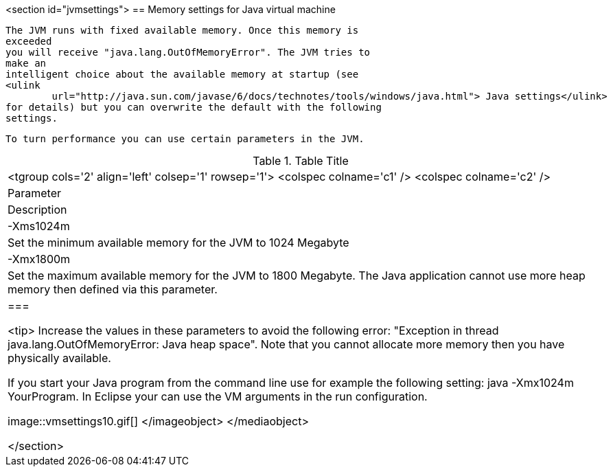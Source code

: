 <section id="jvmsettings">
== Memory settings for Java virtual machine
	
		The JVM runs with fixed available memory. Once this memory is
		exceeded
		you will receive "java.lang.OutOfMemoryError". The JVM tries to
		make an
		intelligent choice about the available memory at startup (see
		<ulink
			url="http://java.sun.com/javase/6/docs/technotes/tools/windows/java.html"> Java settings</ulink>
		for details) but you can overwrite the default with the following
		settings.
	
	 To turn performance you can use certain parameters in the JVM.

.Table Title
|===

			<tgroup cols='2' align='left' colsep='1' rowsep='1'>
				<colspec colname='c1' />
				<colspec colname='c2' />
				
					
| Parameter
|Description
					
				
				
					
|
							
								-Xms1024m
							
						
|Set the minimum available memory for the JVM to 1024
							Megabyte
					
					
|
							-Xmx1800m
						
|Set the maximum available memory for the JVM to 1800
							Megabyte. The Java application cannot use more heap memory then
							defined via this parameter. 
					
				
			
		|===
	
	
		<tip> Increase the values in these parameters to avoid the following
			error: "Exception in thread java.lang.OutOfMemoryError: Java heap
			space". Note that you cannot allocate more memory then you have
			physically available.
	

	 If you start your Java program from the command line use for
		example the following setting: java -Xmx1024m YourProgram. 
	In Eclipse
		your can use the VM arguments in the run configuration.
	

	
image::vmsettings10.gif[]
			</imageobject>
		</mediaobject>
	
</section>